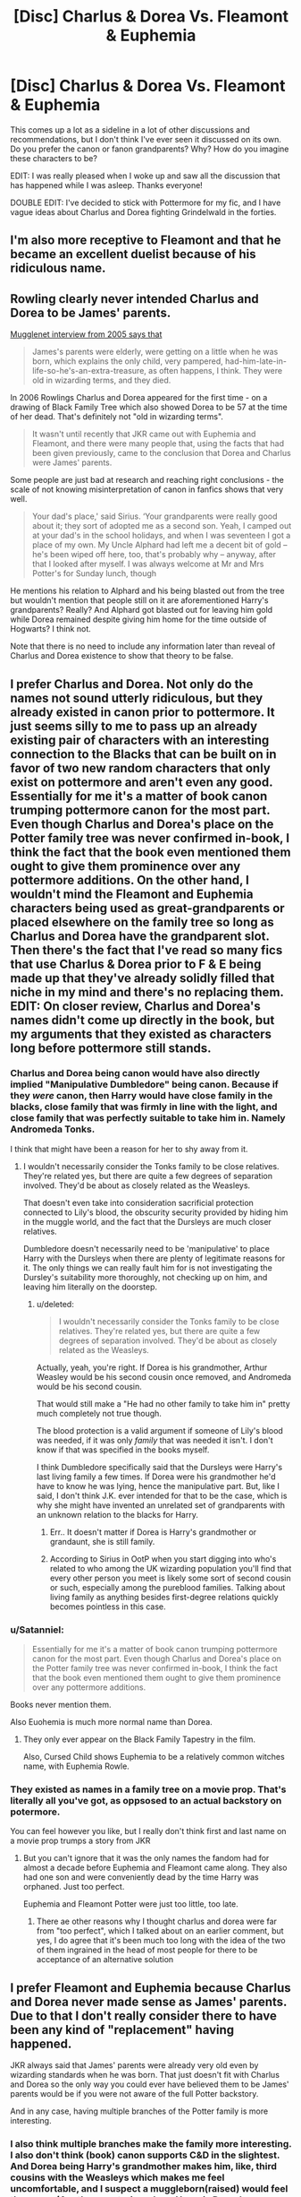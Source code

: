 #+TITLE: [Disc] Charlus & Dorea Vs. Fleamont & Euphemia

* [Disc] Charlus & Dorea Vs. Fleamont & Euphemia
:PROPERTIES:
:Author: SteamAngel
:Score: 18
:DateUnix: 1513292432.0
:DateShort: 2017-Dec-15
:END:
This comes up a lot as a sideline in a lot of other discussions and recommendations, but I don't think I've ever seen it discussed on its own. Do you prefer the canon or fanon grandparents? Why? How do you imagine these characters to be?

EDIT: I was really pleased when I woke up and saw all the discussion that has happened while I was asleep. Thanks everyone!

DOUBLE EDIT: I've decided to stick with Pottermore for my fic, and I have vague ideas about Charlus and Dorea fighting Grindelwald in the forties.


** I'm also more receptive to Fleamont and that he became an excellent duelist because of his ridiculous name.
:PROPERTIES:
:Author: InquisitorCOC
:Score: 25
:DateUnix: 1513293285.0
:DateShort: 2017-Dec-15
:END:


** Rowling clearly never intended Charlus and Dorea to be James' parents.

[[http://www.accio-quote.org/articles/2005/0705-tlc_mugglenet-anelli-3.htm][Mugglenet interview from 2005 says that]]

#+begin_quote
  James's parents were elderly, were getting on a little when he was born, which explains the only child, very pampered, had-him-late-in-life-so-he's-an-extra-treasure, as often happens, I think. They were old in wizarding terms, and they died.
#+end_quote

In 2006 Rowlings Charlus and Dorea appeared for the first time - on a drawing of Black Family Tree which also showed Dorea to be 57 at the time of her dead. That's definitely not "old in wizarding terms".

#+begin_quote
  It wasn't until recently that JKR came out with Euphemia and Fleamont, and there were many people that, using the facts that had been given previously, came to the conclusion that Dorea and Charlus were James' parents.
#+end_quote

Some people are just bad at research and reaching right conclusions - the scale of not knowing misinterpretation of canon in fanfics shows that very well.

#+begin_quote
  Your dad's place,' said Sirius. ‘Your grandparents were really good about it; they sort of adopted me as a second son. Yeah, I camped out at your dad's in the school holidays, and when I was seventeen I got a place of my own. My Uncle Alphard had left me a decent bit of gold -- he's been wiped off here, too, that's probably why -- anyway, after that I looked after myself. I was always welcome at Mr and Mrs Potter's for Sunday lunch, though
#+end_quote

He mentions his relation to Alphard and his being blasted out from the tree but wouldn't mention that people still on it are aforementioned Harry's grandparents? Really? And Alphard got blasted out for leaving him gold while Dorea remained despite giving him home for the time outside of Hogwarts? I think not.

Note that there is no need to include any information later than reveal of Charlus and Dorea existence to show that theory to be false.
:PROPERTIES:
:Author: Satanniel
:Score: 17
:DateUnix: 1513318848.0
:DateShort: 2017-Dec-15
:END:


** I prefer Charlus and Dorea. Not only do the names not sound utterly ridiculous, but they already existed in canon prior to pottermore. It just seems silly to me to pass up an already existing pair of characters with an interesting connection to the Blacks that can be built on in favor of two new random characters that only exist on pottermore and aren't even any good. Essentially for me it's a matter of book canon trumping pottermore canon for the most part. Even though Charlus and Dorea's place on the Potter family tree was never confirmed in-book, I think the fact that the book even mentioned them ought to give them prominence over any pottermore additions. On the other hand, I wouldn't mind the Fleamont and Euphemia characters being used as great-grandparents or placed elsewhere on the family tree so long as Charlus and Dorea have the grandparent slot. Then there's the fact that I've read so many fics that use Charlus & Dorea prior to F & E being made up that they've already solidly filled that niche in my mind and there's no replacing them. EDIT: On closer review, Charlus and Dorea's names didn't come up directly in the book, but my arguments that they existed as characters long before pottermore still stands.
:PROPERTIES:
:Author: A_Rabid_Pie
:Score: 40
:DateUnix: 1513293589.0
:DateShort: 2017-Dec-15
:END:

*** Charlus and Dorea being canon would have also directly implied "Manipulative Dumbledore" being canon. Because if they /were/ canon, then Harry would have close family in the blacks, close family that was firmly in line with the light, and close family that was perfectly suitable to take him in. Namely Andromeda Tonks.

I think that might have been a reason for her to shy away from it.
:PROPERTIES:
:Score: 2
:DateUnix: 1513537725.0
:DateShort: 2017-Dec-17
:END:

**** I wouldn't necessarily consider the Tonks family to be close relatives. They're related yes, but there are quite a few degrees of separation involved. They'd be about as closely related as the Weasleys.

That doesn't even take into consideration sacrificial protection connected to Lily's blood, the obscurity security provided by hiding him in the muggle world, and the fact that the Dursleys are much closer relatives.

Dumbledore doesn't necessarily need to be 'manipulative' to place Harry with the Dursleys when there are plenty of legitimate reasons for it. The only things we can really fault him for is not investigating the Dursley's suitability more thoroughly, not checking up on him, and leaving him literally on the doorstep.
:PROPERTIES:
:Author: A_Rabid_Pie
:Score: 1
:DateUnix: 1513540906.0
:DateShort: 2017-Dec-17
:END:

***** u/deleted:
#+begin_quote
  I wouldn't necessarily consider the Tonks family to be close relatives. They're related yes, but there are quite a few degrees of separation involved. They'd be about as closely related as the Weasleys.
#+end_quote

Actually, yeah, you're right. If Dorea is his grandmother, Arthur Weasley would be his second cousin once removed, and Andromeda would be his second cousin.

That would still make a "He had no other family to take him in" pretty much completely not true though.

The blood protection is a valid argument if someone of Lily's blood was needed, if it was only /family/ that was needed it isn't. I don't know if that was specified in the books myself.

I think Dumbledore specifically said that the Dursleys were Harry's last living family a few times. If Dorea were his grandmother he'd have to know he was lying, hence the manipulative part. But, like I said, I don't think J.K. ever intended for that to be the case, which is why she might have invented an unrelated set of grandparents with an unknown relation to the blacks for Harry.
:PROPERTIES:
:Score: 2
:DateUnix: 1513543941.0
:DateShort: 2017-Dec-18
:END:

****** Err.. It doesn't matter if Dorea is Harry's grandmother or grandaunt, she is still family.
:PROPERTIES:
:Author: Edocsiru
:Score: 2
:DateUnix: 1513544425.0
:DateShort: 2017-Dec-18
:END:


****** According to Sirius in OotP when you start digging into who's related to who among the UK wizarding population you'll find that every other person you meet is likely some sort of second cousin or such, especially among the pureblood families. Talking about living family as anything besides first-degree relations quickly becomes pointless in this case.
:PROPERTIES:
:Author: A_Rabid_Pie
:Score: 1
:DateUnix: 1513544946.0
:DateShort: 2017-Dec-18
:END:


*** u/Satanniel:
#+begin_quote
  Essentially for me it's a matter of book canon trumping pottermore canon for the most part. Even though Charlus and Dorea's place on the Potter family tree was never confirmed in-book, I think the fact that the book even mentioned them ought to give them prominence over any pottermore additions.
#+end_quote

Books never mention them.

Also Euohemia is much more normal name than Dorea.
:PROPERTIES:
:Author: Satanniel
:Score: 7
:DateUnix: 1513318095.0
:DateShort: 2017-Dec-15
:END:

**** They only ever appear on the Black Family Tapestry in the film.

Also, Cursed Child shows Euphemia to be a relatively common witches name, with Euphemia Rowle.
:PROPERTIES:
:Author: Jahoan
:Score: 8
:DateUnix: 1513354346.0
:DateShort: 2017-Dec-15
:END:


*** They existed as names in a family tree on a movie prop. That's literally all you've got, as oppsosed to an actual backstory on potermore.

You can feel however you like, but I really don't think first and last name on a movie prop trumps a story from JKR
:PROPERTIES:
:Author: Hpfm2
:Score: 6
:DateUnix: 1513338089.0
:DateShort: 2017-Dec-15
:END:

**** But you can't ignore that it was the only names the fandom had for almost a decade before Euphemia and Fleamont came along. They also had one son and were conveniently dead by the time Harry was orphaned. Just too perfect.

Euphemia and Fleamont Potter were just too little, too late.
:PROPERTIES:
:Score: 3
:DateUnix: 1513360517.0
:DateShort: 2017-Dec-15
:END:

***** There ae other reasons why I thought charlus and dorea were far from "too perfect", which I talked about on an earlier comment, but yes, I do agree that it's been much too long with the idea of the two of them ingrained in the head of most people for there to be acceptance of an alternative solution
:PROPERTIES:
:Author: Hpfm2
:Score: 1
:DateUnix: 1513362361.0
:DateShort: 2017-Dec-15
:END:


** I prefer Fleamont and Euphemia because Charlus and Dorea never made sense as James' parents. Due to that I don't really consider there to have been any kind of "replacement" having happened.

JKR always said that James' parents were already very old even by wizarding standards when he was born. That just doesn't fit with Charlus and Dorea so the only way you could ever have believed them to be James' parents would be if you were not aware of the full Potter backstory.

And in any case, having multiple branches of the Potter family is more interesting.
:PROPERTIES:
:Author: Taure
:Score: 23
:DateUnix: 1513294478.0
:DateShort: 2017-Dec-15
:END:

*** I also think multiple branches make the family more interesting. I also don't think (book) canon supports C&D in the slightest. And Dorea being Harry's grandmother makes him, like, third cousins with the Weasleys which makes me feel uncomfortable, and I suspect a muggleborn(raised) would feel the same. (Are the any stories where Harry is Dorea's grandson and realizes how related he is to the Weasley's?)

I also just like the Fleamont and Euphemia back story. And I'm honestly surprised that all the writers who have tired of the "same old tropes" haven't embraced a new alternative. There's ALOT of story to be told with F&E that hasn't been told yet.
:PROPERTIES:
:Author: Evaniz
:Score: 10
:DateUnix: 1513300651.0
:DateShort: 2017-Dec-15
:END:

**** There's also a certain irony that Harry's hair is untamable while his grandfather created a potion specifically to take care of that. (Hermione used it for the Yule Ball.)
:PROPERTIES:
:Author: Jahoan
:Score: 6
:DateUnix: 1513354244.0
:DateShort: 2017-Dec-15
:END:


**** Third cousins is not that close. Their children would have 31 distinct pairs of great-great-grandparents rather than 32.
:PROPERTIES:
:Author: Ch1pp
:Score: 3
:DateUnix: 1513432428.0
:DateShort: 2017-Dec-16
:END:

***** Not biologically, but I grew up with a whole slew of 4th cousins and I could never imagine any sort of romantic relationship with any of them (and trying to is gross) and I ended up in high school with a couple of distant cousins by marriage and I can't imagine thinking of any of them as anything other than family. Because I was raised in a society that frowned upon cousin marriages, as I would suspect Harry's upbringing (in the wider muggle world) would as well. (Especially because he doesn't have any family. He finds out the Weasleys are cousins, in any form, he is probably not jumping to marry any of them.) Perhaps it is common in Wizarding Britain, but I suspect those raised outside of the Wizarding World aren't jumping on the bandwagon.
:PROPERTIES:
:Author: Evaniz
:Score: 1
:DateUnix: 1513471600.0
:DateShort: 2017-Dec-17
:END:

****** I grew up in rural England where every village jokes about being more inbred than the other villages nearby. That might have skewed my perceptions a bit.
:PROPERTIES:
:Author: Ch1pp
:Score: 1
:DateUnix: 1513514878.0
:DateShort: 2017-Dec-17
:END:


**** Magical Britain is small. It's still pretty likely that he's related to the Weasleys even without the Black/Potter thing. Also, third cousins doesn't necessarily mean children with extra toes...
:PROPERTIES:
:Score: 3
:DateUnix: 1513359788.0
:DateShort: 2017-Dec-15
:END:


**** There's plenty of those stories. It's usually anything more than a detail though.
:PROPERTIES:
:Author: costryme
:Score: 1
:DateUnix: 1513323407.0
:DateShort: 2017-Dec-15
:END:


** There are 2 main things that I see on the argument of CD vs FE

Appearances: None of the pairs ever comes up in the books. This means that you have to take as canon either a family tree with no history attached to it other that first and last names, or an actual proper backstory written by JKR. It confounds me that people will shun pottermore as "not canon" yet will happily take the first option as if it somehow held more relevance.

Timeline: We only really had a couple of pieces of info relating to James' parents before pottermore. One of them, related to us through word of god, told us that they were already old when they had james, even by wizard standarts. Reminder that it's not unusual to see a 100 year old + wizard alive and kicking it throughout the books. With this in mind, Charlus and Dorea do not fit, given Dorea is marked as having died at the age of 57.

THis is stuff that can be garnered after the pottermore text came about, and you can make the argument that in retrospect its easy to dismiss charlus and dorea, but it's just been ingrained in the fandom for too long for most people to do so. However, even before pottermore debunked it, it still didn't make any sense. Besides the previously mentioned timeline issue, there's the fact that making them harry's granparents would make sirius and james directly related, as would harry. A fact never once brought up by the books, and wasn't there plenty of opportunity to do so, considering the ammount of times Sirius brought up both his family and James? It seems like a no brainer to mention that were it true. But, the thing that always made me dislike that theory, si that it almost takes away from Sirius and James' friendship, and even more importantly, the relation he built with James' parents. They'd just be his great uncles, were the theory correct.

And, as someone mentioned earlier in this thread, something I never really gave much thought to, Dorea being "nice" enough to give a second home to Sirius could very well be enough to blast her off the family tree tapestry, which hadn't happened. Not the give home to sirius per se, but the fact that clearly sirius considered her and her husband to be different enough from the rest of his family to actually like their company.

I was genuinely worried the first time I heard JKR was gonna publish a pottermore text about Harry's family on pottermore, because I thought it would confirm this senseless theory and I'd have to either ignore a worldbuilding text, or just accept that it made no sense, but thankfully she didn't.
:PROPERTIES:
:Author: Hpfm2
:Score: 5
:DateUnix: 1513339606.0
:DateShort: 2017-Dec-15
:END:

*** Of course, the portrait does give credence to another theory, one involving everyone's favorite half-kneazle.
:PROPERTIES:
:Author: Jahoan
:Score: 1
:DateUnix: 1513354550.0
:DateShort: 2017-Dec-15
:END:


** I will always take the fanon of Charlus and Dorea over Fleamont and Euphemia. Purely because the fanon has been around for far longer and I tend to ignore anything written by JKR after the end of the books and movies. So anything said in Pottermore will ever be canon to me.
:PROPERTIES:
:Author: jholland513
:Score: 14
:DateUnix: 1513304287.0
:DateShort: 2017-Dec-15
:END:

*** Imagine of Beethoven finished one of his symphonies, and then 5 years later decides to add another section to it that isn't nearly as good, has been written in part by other people, and hasn't been crafted with nearly the same level of care and attention that the first part was.

People would cut it out of performances and stoically ignore it as anything other than questionable indulgence on Beethogven's part.

I'm sure you see the analogy.
:PROPERTIES:
:Score: 2
:DateUnix: 1513538158.0
:DateShort: 2017-Dec-17
:END:


** I've never seen anything really interesting done with Charlus and Dorea as characters that couldn't have been done with Fleamont and Euphemia --- they are mostly plot devices, as far as I can tell, and not the right kind --- and they mess up the canon plotline because they mean Harry /did/ have some surviving wizard relatives (namely Andromeda and her husband). Using Charlus and Dorea is mostly just a cheap ploy to make Harry "Lord Black". Canonically they are the blankest of slates.

On the other hand, Fleamont and Euphemia have at least /some/ canon characterization to them, an established, kinda charming backstory, etc. They're nothing /special/, but I like them. The Potters as Diagon Alley types as opposed to pompous aristocrats is much more to my taste, thank you very much.

On the whole, with a couple of exceptions, there's little reason why who Harry's paternal grandparents were should be at all /relevant/ to the story. Name-dropping Charlus and Dorea in this day and age when it's entirely besides the point of the stor just comes across as pointless, petty raspberry-blowing at Pottermore writings in general.

(The exceptions are, again, if for some reason you /want/ to push for a Harry/Black family connection, though I don't think it's a good idea; or if you started a story or AU using Charlus and Dorea back in the day when people didn't know better, and want to stay consistent.)
:PROPERTIES:
:Author: Achille-Talon
:Score: 16
:DateUnix: 1513292874.0
:DateShort: 2017-Dec-15
:END:

*** I think most people just find the names dumb.
:PROPERTIES:
:Author: AutumnSouls
:Score: 18
:DateUnix: 1513293073.0
:DateShort: 2017-Dec-15
:END:


*** Good points, but I do have one I would like to refute.

Charlus and Dorea existing in canon doesn't throw off the plot line of the Dursleys being Harry's only living relatives.

If you go back through both bloodlines (James and Lily's) eventually you'll find a living relative no matter what their names are or whether they're mentioned in the books.

The point of putting Harry with the Dursleys is that it was the same blood flowing through Harry as it was in Lily and therefore Petunia and Dudley because it was a direct blood relative and that's why the blood wards worked according to dumbledore. (even though I think the whole explanation of how Harry first survived the killing curse is terrible and I would have preferred it remain a complete unknown to which no one has the answer.)
:PROPERTIES:
:Author: jrg114
:Score: 8
:DateUnix: 1513307521.0
:DateShort: 2017-Dec-15
:END:


** I don't think "Canon" makes a lick of sense honestly. Mostly because it doesn't add up with Grindelwald's war. Apparently there was a Potter in the wizengamote who advocated for wizarding aid to WWI, yet when there was a war that already involved wizards, where were the Potters?

I really love fanfictions where Harry's grandparents have a role in that conflict, because to me it just makes absolute perfect sense. James was part of the war, Harry was part of the war, Apparently Rowling decided that even "Henry Potter", Harry's great-grandfather, was at least involved with a war. What about the generation that was alive during what was probably on of the most significant conflicts in recent history? That whole generation should have been knee-deep in it yet there's no indication this even occurred to Rowling.

I'm either not aware of Rowlings views on this, or she simply didn't have them. If the latter is the case, then I feel justified in saying that her views are irrelevant. If she can't take the time to make her later additions about Harry's family history consistent with the story she's already written, then I don't see how it's anything but badly thought out fanfiction. Kind of like that other book...
:PROPERTIES:
:Score: 3
:DateUnix: 1513537456.0
:DateShort: 2017-Dec-17
:END:


** [deleted]
:PROPERTIES:
:Score: 5
:DateUnix: 1513354734.0
:DateShort: 2017-Dec-15
:END:

*** Hahaha I'd completely forgotten about that! I feel like there is room for badass Grandma Euphie stories in the fandom XD
:PROPERTIES:
:Author: SteamAngel
:Score: 2
:DateUnix: 1513359038.0
:DateShort: 2017-Dec-15
:END:


** Doesn't really matter since they're just names, and I'm not likely to read a story where it actually maters. But, I dislike most of JKR's post-canon ramblings, so I'd prefer Charlus and Dorea. Though, I never considered them James parents even in fanon, more likely an uncle/aunt.
:PROPERTIES:
:Author: Lord_Anarchy
:Score: 7
:DateUnix: 1513294176.0
:DateShort: 2017-Dec-15
:END:

*** Charlus and Dorea weren't within canon either. They were from a family tree JKR drew for a charity auction.

[[https://www.hp-lexicon.org/source/other-canon/bft/]]
:PROPERTIES:
:Author: Taure
:Score: 13
:DateUnix: 1513294347.0
:DateShort: 2017-Dec-15
:END:


** I put C&D as grandparents and E&F as great-grandparents. Fleamont has made a name for himself for Sleekeasy in the 1920's, which suggests that he might even be around Dumbledore's age.

Also, Rowling did fuck up really badly with having two Potters with one son in the family tree that predates that Fleamont article by almost a decade.
:PROPERTIES:
:Score: 2
:DateUnix: 1513319091.0
:DateShort: 2017-Dec-15
:END:


** I've seen a lot more Charlus and Dorea, and the names sound better to me. It's fanon, certainly, but it's going to be less surprising to readers.
:PROPERTIES:
:Score: 2
:DateUnix: 1513352256.0
:DateShort: 2017-Dec-15
:END:

*** u/Satanniel:
#+begin_quote
  it's going to be less surprising to readers.
#+end_quote

Isn't that a reason to not use it?
:PROPERTIES:
:Author: Satanniel
:Score: 1
:DateUnix: 1513439264.0
:DateShort: 2017-Dec-16
:END:

**** No. I could have Ron ask to be called Clarence and rename Hermione Granger to Florence Montresor, which would be less surprising than leaving them as Ron and Hermione, but it would be pointless, so it would be worse than not changing their names.

Well, probably pointless. I could turn it into a redux of /The Cask of Amontillado/ and add in a Clarence / claret pun.

#+begin_quote
  "Proceed," I said; "herein is the Amontillado. As for Malfoy --"

  "That git," Weasley said, with feeling if not enthusiasm. He stepped unsteadily into the opening and almost immediately hit upon the end with a cry of surprise. I plucked his wand from his rear pocket as he did so, then hit him with an /Incarcerous/. He was much too astonished to resist. Breaking his wand I stepped back from the recess.

  "Pass your hand," I said, "over the wall; you cannot help but feel the nitre. Indeed, it is very damp. Once more let me implore you to return. No? Then I must take my leave of you."
#+end_quote
:PROPERTIES:
:Score: 1
:DateUnix: 1513444393.0
:DateShort: 2017-Dec-16
:END:

***** But that would be random and baseless. Whereas there is a base for using Fleamont and Euphemia - canon.

Thus where you have a choice between an option that was already done many, many, many times in fanfiction and is based only in those fanfiction and incorrect theories and one that actually comes from canon and wasn't yet explored much in fanfics, the choice should be obvious.
:PROPERTIES:
:Author: Satanniel
:Score: 1
:DateUnix: 1513444651.0
:DateShort: 2017-Dec-16
:END:

****** If I make James Potter's parents Charlus and Dorea, probably everyone who knows about Fleamont and Euphemia also knows about the previous fanon. It won't confuse them.

If I make them Fleamont and Euphemia, I'll confuse people who aren't up to date on the latest from Pottermore.

I'm more concerned about whether I confuse readers than whether I stick with canon.

#+begin_quote
  wasn't yet explored much in fanfics
#+end_quote

There's very little difference to explore. It's pretty much just a couple names.
:PROPERTIES:
:Score: 2
:DateUnix: 1513454981.0
:DateShort: 2017-Dec-16
:END:


** From a reader's point of view, I just don't give enough of a fuck. They aren't even characters in probably 95% of all fics, just name dropped sometimes.
:PROPERTIES:
:Author: will1707
:Score: 3
:DateUnix: 1513304780.0
:DateShort: 2017-Dec-15
:END:


** My headcanon is that Charlus and Dorea, in an act of self-preservation, decided to flee Britain during the Grindelwald Years and move to America, where their branch of the Potters stayed, which is why we don't know anything about them.

(I subscribe to the theory that Charlus and Fleamont are brothers)
:PROPERTIES:
:Score: 1
:DateUnix: 1513403175.0
:DateShort: 2017-Dec-16
:END:


** [deleted]
:PROPERTIES:
:Score: 0
:DateUnix: 1513301848.0
:DateShort: 2017-Dec-15
:END:

*** [[http://www.fanfiction.net/s/10772496/1/][*/The Debt of Time/*]] by [[https://www.fanfiction.net/u/5869599/ShayaLonnie][/ShayaLonnie/]]

#+begin_quote
  When Hermione finds a way to bring Sirius back from the veil, her actions change the rest of the war. Little does she know her spell restoring him to life provokes magic she doesn't understand and sets her on a path that ends with a Time-Turner. [Currently Being Updated. Est Finish July 2017] *Art by Freya Ishtar*
#+end_quote

^{/Site/: [[http://www.fanfiction.net/][fanfiction.net]] *|* /Category/: Harry Potter *|* /Rated/: Fiction M *|* /Chapters/: 154 *|* /Words/: 727,059 *|* /Reviews/: 12,068 *|* /Favs/: 6,389 *|* /Follows/: 2,673 *|* /Updated/: 10/27/2016 *|* /Published/: 10/21/2014 *|* /Status/: Complete *|* /id/: 10772496 *|* /Language/: English *|* /Genre/: Romance/Friendship *|* /Characters/: Hermione G., Sirius B., Remus L. *|* /Download/: [[http://www.ff2ebook.com/old/ffn-bot/index.php?id=10772496&source=ff&filetype=epub][EPUB]] or [[http://www.ff2ebook.com/old/ffn-bot/index.php?id=10772496&source=ff&filetype=mobi][MOBI]]}

--------------

*FanfictionBot*^{1.4.0} *|* [[[https://github.com/tusing/reddit-ffn-bot/wiki/Usage][Usage]]] | [[[https://github.com/tusing/reddit-ffn-bot/wiki/Changelog][Changelog]]] | [[[https://github.com/tusing/reddit-ffn-bot/issues/][Issues]]] | [[[https://github.com/tusing/reddit-ffn-bot/][GitHub]]] | [[[https://www.reddit.com/message/compose?to=tusing][Contact]]]

^{/New in this version: Slim recommendations using/ ffnbot!slim! /Thread recommendations using/ linksub(thread_id)!}
:PROPERTIES:
:Author: FanfictionBot
:Score: 3
:DateUnix: 1513301876.0
:DateShort: 2017-Dec-15
:END:
